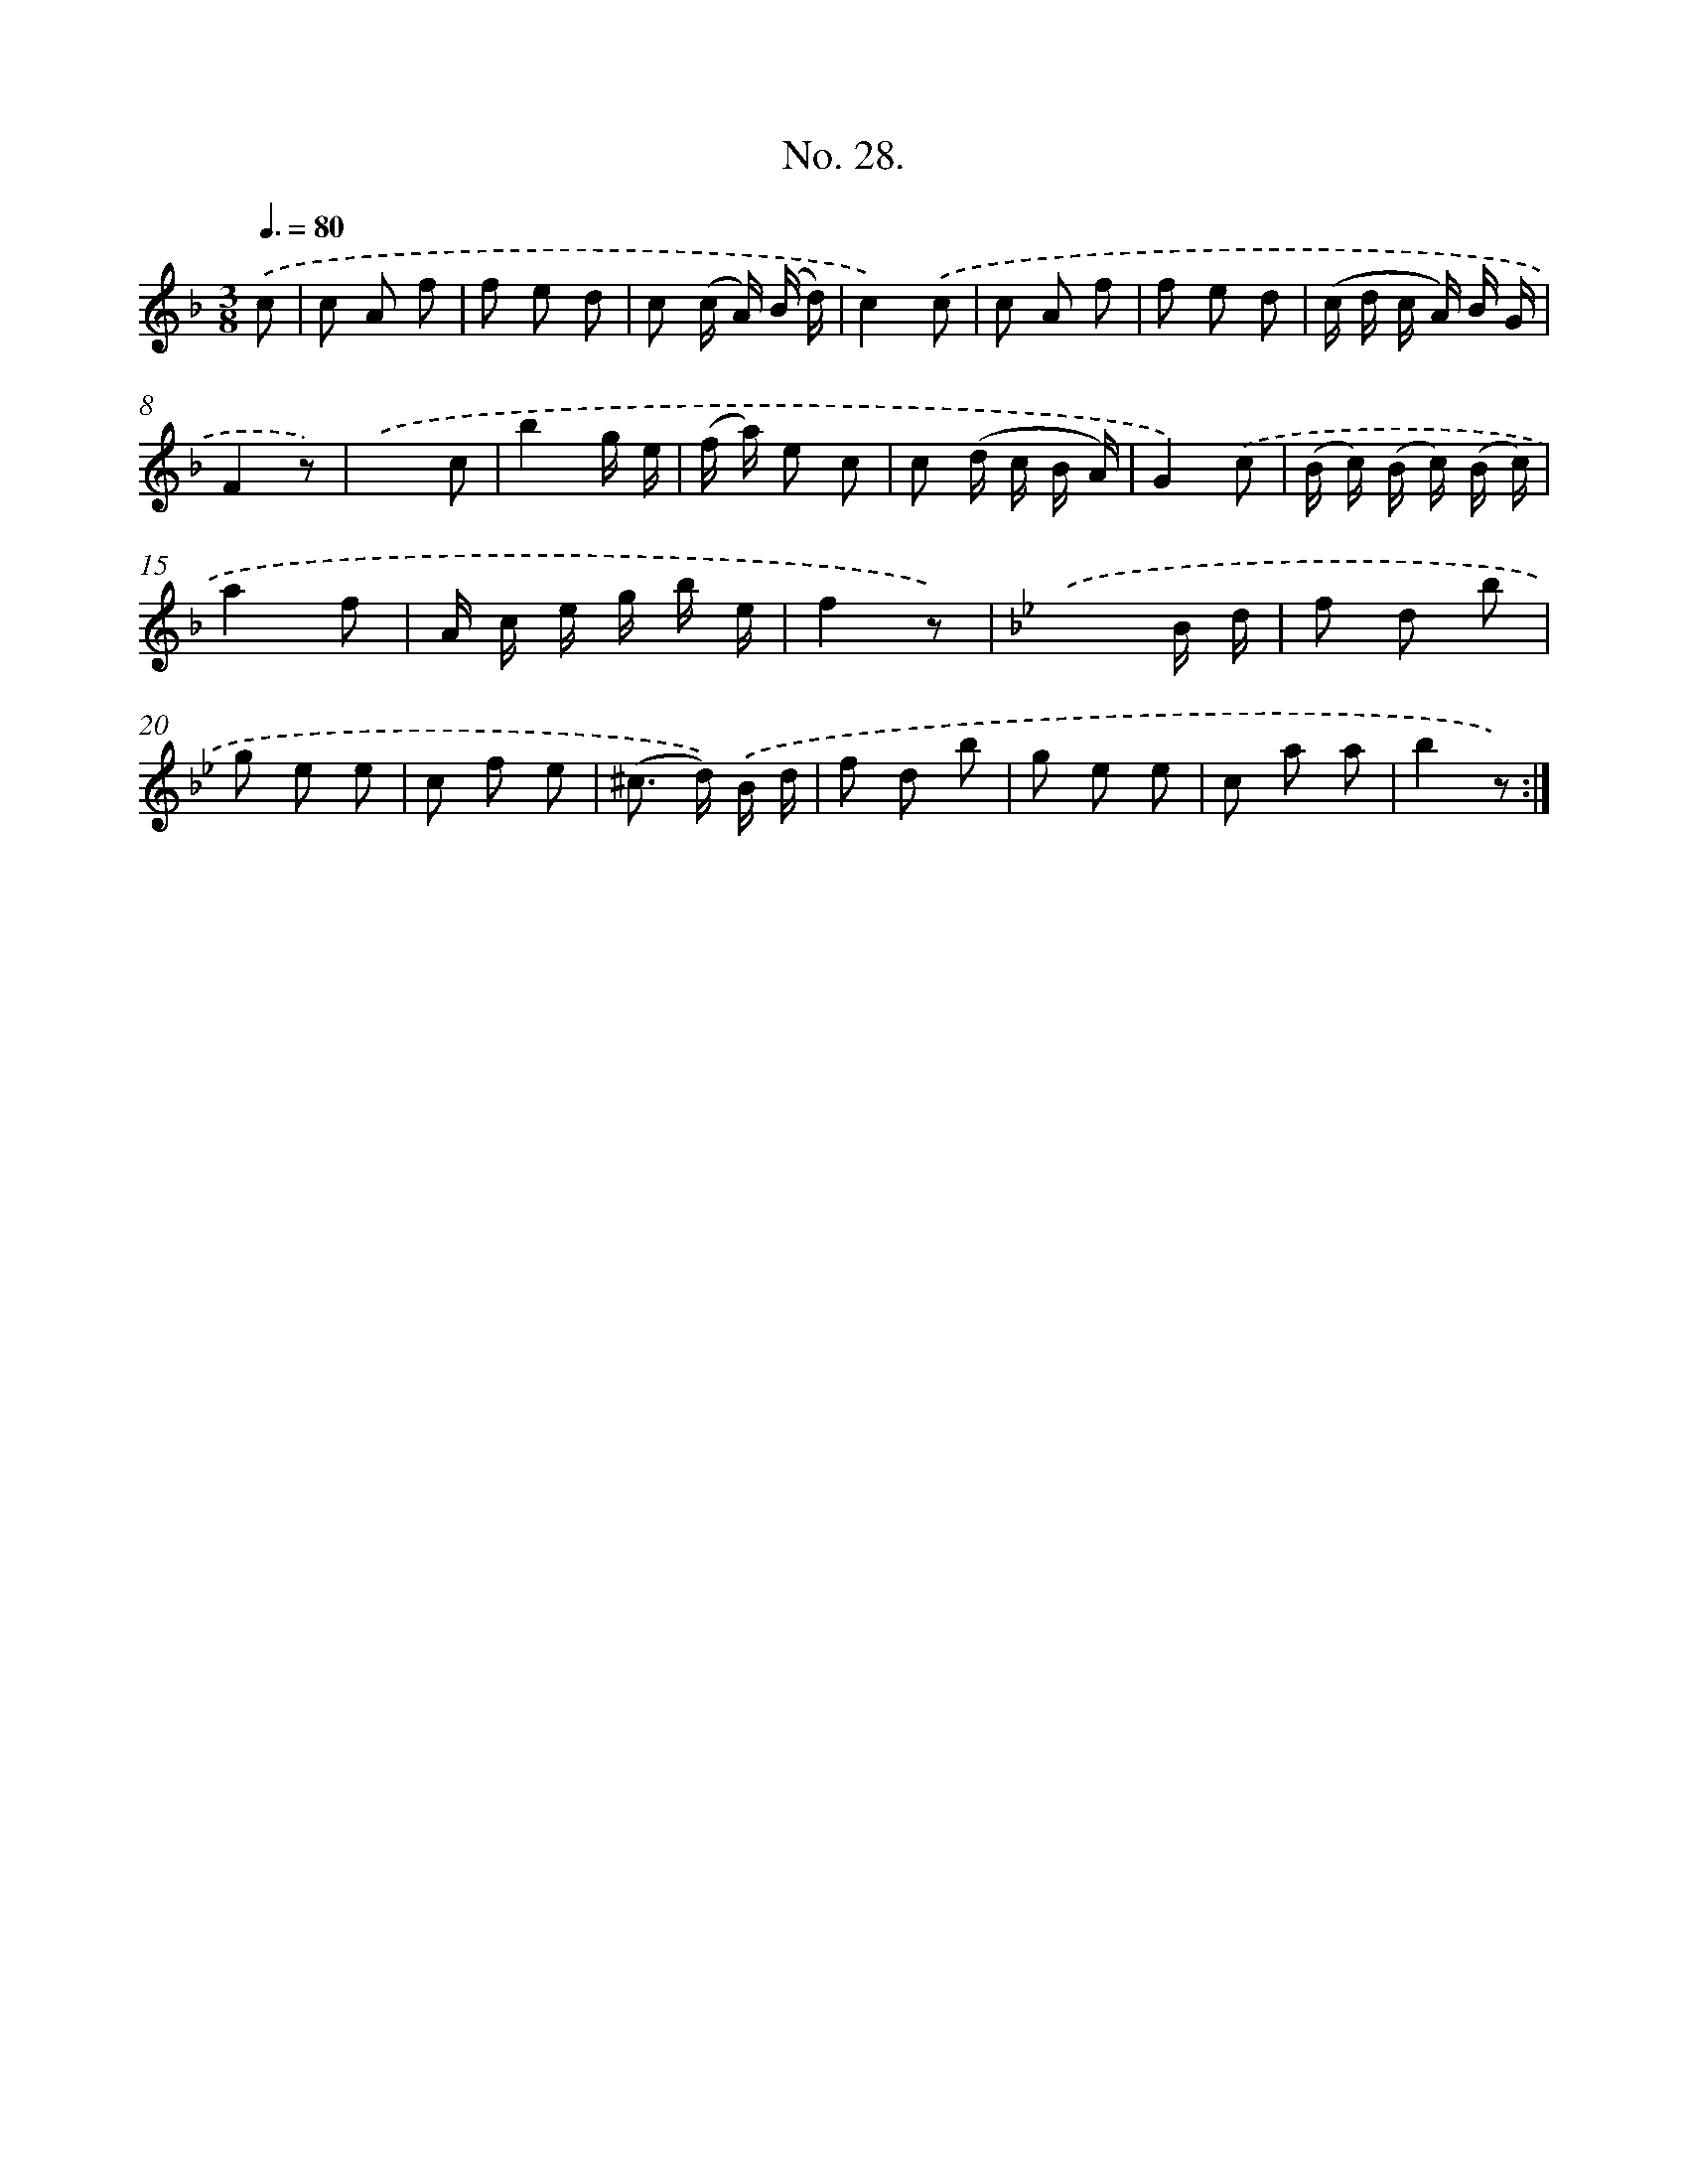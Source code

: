 X: 12533
T: No. 28.
%%abc-version 2.0
%%abcx-abcm2ps-target-version 5.9.1 (29 Sep 2008)
%%abc-creator hum2abc beta
%%abcx-conversion-date 2018/11/01 14:37:25
%%humdrum-veritas 2130022588
%%humdrum-veritas-data 3812185325
%%continueall 1
%%barnumbers 0
L: 1/8
M: 3/8
Q: 3/8=80
K: F clef=treble
.('c [I:setbarnb 1]|
c A f |
f e d |
c (c/ A/) (B/ d/) |
c2).('c |
c A f |
f e d |
(c/ d/ c/ A/) B/ G/ |
F2z) |
.('x2c |
b2g/ e/ |
(f/ a/) e c |
c (d/ c/ B/ A/) |
G2).('c |
(B/ c/) (B/ c/) (B/ c/) |
a2f |
A/ c/ e/ g/ b/ e/ |
f2z) |
[K:Bb] .('x2B/ d/ |
f d b |
g e e |
c f e |
(^c> d)) .('B/ d/ |
f d b |
g e e |
c a a |
b2z) :|]
